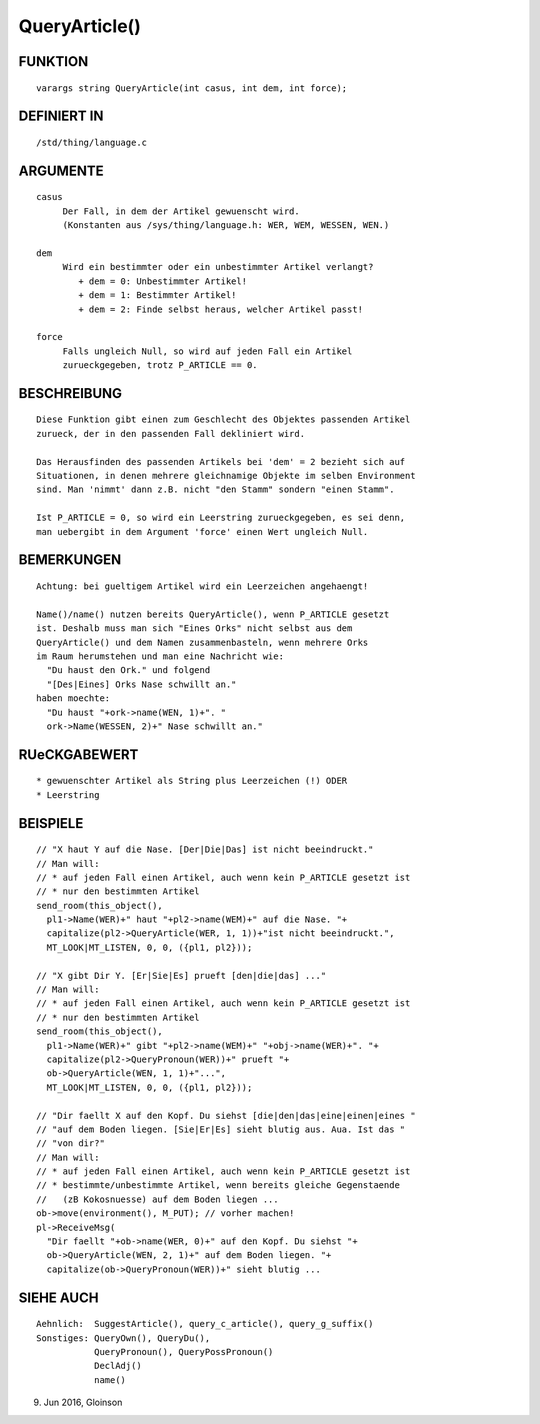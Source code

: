 QueryArticle()
==============

FUNKTION
--------
::

     varargs string QueryArticle(int casus, int dem, int force);

DEFINIERT IN
------------
::

     /std/thing/language.c

ARGUMENTE
---------
::

     casus
          Der Fall, in dem der Artikel gewuenscht wird.
          (Konstanten aus /sys/thing/language.h: WER, WEM, WESSEN, WEN.)

     dem
          Wird ein bestimmter oder ein unbestimmter Artikel verlangt?
             + dem = 0: Unbestimmter Artikel!
             + dem = 1: Bestimmter Artikel!
             + dem = 2: Finde selbst heraus, welcher Artikel passt!

     force
          Falls ungleich Null, so wird auf jeden Fall ein Artikel
          zurueckgegeben, trotz P_ARTICLE == 0.

BESCHREIBUNG
------------
::

     Diese Funktion gibt einen zum Geschlecht des Objektes passenden Artikel
     zurueck, der in den passenden Fall dekliniert wird.

     Das Herausfinden des passenden Artikels bei 'dem' = 2 bezieht sich auf
     Situationen, in denen mehrere gleichnamige Objekte im selben Environment
     sind. Man 'nimmt' dann z.B. nicht "den Stamm" sondern "einen Stamm".

     Ist P_ARTICLE = 0, so wird ein Leerstring zurueckgegeben, es sei denn,
     man uebergibt in dem Argument 'force' einen Wert ungleich Null.

BEMERKUNGEN
-----------
::

     Achtung: bei gueltigem Artikel wird ein Leerzeichen angehaengt!

     Name()/name() nutzen bereits QueryArticle(), wenn P_ARTICLE gesetzt
     ist. Deshalb muss man sich "Eines Orks" nicht selbst aus dem
     QueryArticle() und dem Namen zusammenbasteln, wenn mehrere Orks
     im Raum herumstehen und man eine Nachricht wie:
       "Du haust den Ork." und folgend
       "[Des|Eines] Orks Nase schwillt an."
     haben moechte:
       "Du haust "+ork->name(WEN, 1)+". "
       ork->Name(WESSEN, 2)+" Nase schwillt an."

RUeCKGABEWERT
-------------
::

     * gewuenschter Artikel als String plus Leerzeichen (!) ODER
     * Leerstring

BEISPIELE
---------
::

     // "X haut Y auf die Nase. [Der|Die|Das] ist nicht beeindruckt."
     // Man will:
     // * auf jeden Fall einen Artikel, auch wenn kein P_ARTICLE gesetzt ist
     // * nur den bestimmten Artikel
     send_room(this_object(),
       pl1->Name(WER)+" haut "+pl2->name(WEM)+" auf die Nase. "+
       capitalize(pl2->QueryArticle(WER, 1, 1))+"ist nicht beeindruckt.",
       MT_LOOK|MT_LISTEN, 0, 0, ({pl1, pl2}));

     // "X gibt Dir Y. [Er|Sie|Es] prueft [den|die|das] ..."
     // Man will:
     // * auf jeden Fall einen Artikel, auch wenn kein P_ARTICLE gesetzt ist
     // * nur den bestimmten Artikel
     send_room(this_object(),
       pl1->Name(WER)+" gibt "+pl2->name(WEM)+" "+obj->name(WER)+". "+
       capitalize(pl2->QueryPronoun(WER))+" prueft "+
       ob->QueryArticle(WEN, 1, 1)+"...",
       MT_LOOK|MT_LISTEN, 0, 0, ({pl1, pl2}));

     // "Dir faellt X auf den Kopf. Du siehst [die|den|das|eine|einen|eines "
     // "auf dem Boden liegen. [Sie|Er|Es] sieht blutig aus. Aua. Ist das "
     // "von dir?"
     // Man will:
     // * auf jeden Fall einen Artikel, auch wenn kein P_ARTICLE gesetzt ist
     // * bestimmte/unbestimmte Artikel, wenn bereits gleiche Gegenstaende
     //   (zB Kokosnuesse) auf dem Boden liegen ...
     ob->move(environment(), M_PUT); // vorher machen!
     pl->ReceiveMsg(
       "Dir faellt "+ob->name(WER, 0)+" auf den Kopf. Du siehst "+
       ob->QueryArticle(WEN, 2, 1)+" auf dem Boden liegen. "+
       capitalize(ob->QueryPronoun(WER))+" sieht blutig ...

SIEHE AUCH
----------
::

     Aehnlich:  SuggestArticle(), query_c_article(), query_g_suffix()
     Sonstiges: QueryOwn(), QueryDu(),
                QueryPronoun(), QueryPossPronoun()
                DeclAdj()
                name()

9. Jun 2016, Gloinson

